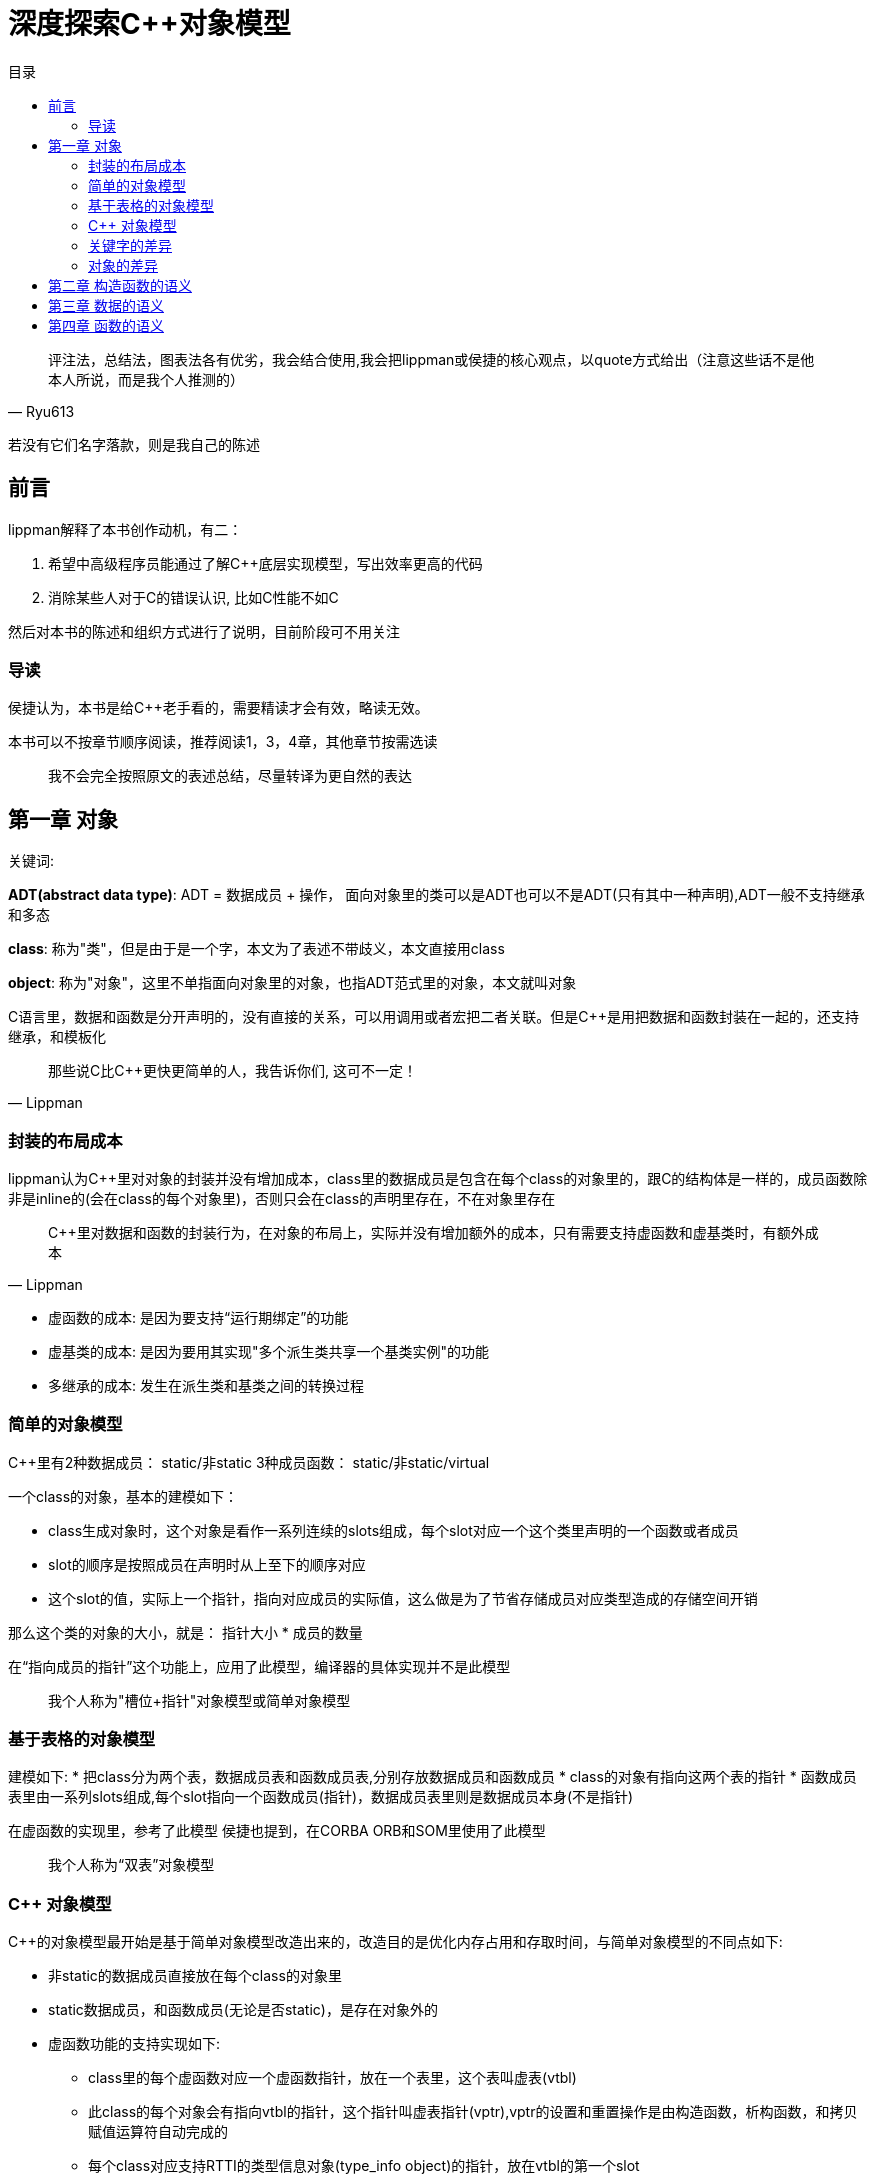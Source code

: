 = 深度探索C++对象模型
:toc:
:toc-title: 目录

[quote,Ryu613]
评注法，总结法，图表法各有优劣，我会结合使用,我会把lippman或侯捷的核心观点，以quote方式给出（注意这些话不是他本人所说，而是我个人推测的）

若没有它们名字落款，则是我自己的陈述

== 前言

lippman解释了本书创作动机，有二：

. 希望中高级程序员能通过了解C++底层实现模型，写出效率更高的代码
. 消除某些人对于C++的错误认识, 比如C++性能不如C

然后对本书的陈述和组织方式进行了说明，目前阶段可不用关注

=== 导读

侯捷认为，本书是给C++老手看的，需要精读才会有效，略读无效。

本书可以不按章节顺序阅读，推荐阅读1，3，4章，其他章节按需选读

> 我不会完全按照原文的表述总结，尽量转译为更自然的表达

== 第一章 对象

[关键词]
====
关键词:

**ADT(abstract data type)**: ADT = 数据成员 + 操作， 面向对象里的类可以是ADT也可以不是ADT(只有其中一种声明),ADT一般不支持继承和多态

**class**: 称为"类"，但是由于是一个字，本文为了表述不带歧义，本文直接用class

**object**: 称为"对象"，这里不单指面向对象里的对象，也指ADT范式里的对象，本文就叫对象
====

C语言里，数据和函数是分开声明的，没有直接的关系，可以用调用或者宏把二者关联。但是C++是用把数据和函数封装在一起的，还支持继承，和模板化

[quote,Lippman]
那些说C比C++更快更简单的人，我告诉你们, 这可不一定！

=== 封装的布局成本

lippman认为C++里对对象的封装并没有增加成本，class里的数据成员是包含在每个class的对象里的，跟C的结构体是一样的，成员函数除非是inline的(会在class的每个对象里)，否则只会在class的声明里存在，不在对象里存在

[quote,Lippman]
C++里对数据和函数的封装行为，在对象的布局上，实际并没有增加额外的成本，只有需要支持虚函数和虚基类时，有额外成本

* 虚函数的成本: 是因为要支持“运行期绑定”的功能
* 虚基类的成本: 是因为要用其实现"多个派生类共享一个基类实例"的功能
* 多继承的成本: 发生在派生类和基类之间的转换过程

=== 简单的对象模型

C++里有2种数据成员： static/非static
3种成员函数： static/非static/virtual

一个class的对象，基本的建模如下：

* class生成对象时，这个对象是看作一系列连续的slots组成，每个slot对应一个这个类里声明的一个函数或者成员
* slot的顺序是按照成员在声明时从上至下的顺序对应
* 这个slot的值，实际上一个指针，指向对应成员的实际值，这么做是为了节省存储成员对应类型造成的存储空间开销

那么这个类的对象的大小，就是： 指针大小 * 成员的数量

在“指向成员的指针”这个功能上，应用了此模型，编译器的具体实现并不是此模型

> 我个人称为"槽位+指针"对象模型或简单对象模型

=== 基于表格的对象模型

建模如下:
* 把class分为两个表，数据成员表和函数成员表,分别存放数据成员和函数成员
* class的对象有指向这两个表的指针
* 函数成员表里由一系列slots组成,每个slot指向一个函数成员(指针)，数据成员表里则是数据成员本身(不是指针)

在虚函数的实现里，参考了此模型
侯捷也提到，在CORBA ORB和SOM里使用了此模型

> 我个人称为“双表”对象模型

=== C++ 对象模型

C++的对象模型最开始是基于简单对象模型改造出来的，改造目的是优化内存占用和存取时间，与简单对象模型的不同点如下:

* 非static的数据成员直接放在每个class的对象里
* static数据成员，和函数成员(无论是否static)，是存在对象外的
* 虚函数功能的支持实现如下:
** class里的每个虚函数对应一个虚函数指针，放在一个表里，这个表叫虚表(vtbl)
** 此class的每个对象会有指向vtbl的指针，这个指针叫虚表指针(vptr),vptr的设置和重置操作是由构造函数，析构函数，和拷贝赋值运算符自动完成的
** 每个class对应支持RTTI的类型信息对象(type_info object)的指针，放在vtbl的第一个slot

==== 对继承的支持

[关键字]
====
**subobject**: 指派生类对应的基类的实例,放到了派生类的对象里,作为其下属的对象
====

C++支持单继承，多继承，虚继承，虚继承就是指基类只有一个实例，那么非虚继承就是派生类各自有各自的基类实例

如果用简单对象模型实现，可以在派生类的slot记录一个指针，指向基类的subobject，这种方式由于要记录一个指针，并且随着继承层数增多，存取基类所需的取指针次数就变多，所以在空间占用和存取上更麻烦，优点是若基类改变，不会导致这个派生类的对象大小也会改变。

或者发明一个基类表(bptr),类似虚表那样，存每个基类的地址。这种实现方法的优缺点：

* 优点
. 所有class的对象里，都有一个基类表，即对于继承的实现都一致，更容易理解
. 基类表的改变不会改变这个类的对象本身
* 缺点
. 空间占用，每个对象都要有一个基类表
. 存取麻烦：若继承的层数多，要多次用指针取基类，增加了存取所需次数，影响存取效率

在最初的C++对象模型里，不是如上文这么做的，而是把基类subobject的数据成员直接放在派生类的对象里，方便了派生类访问基类的数据成员，但是会导致若基类成员变化，这个基类和所有派生类都要重新编译

在C++2.0(据查是89年完成的)引入了虚基类(virtual base class)，原本的实现是为每个关联的虚基类加一个指针

其他演化出来的模型，要么加一个虚基类的表，要么在已有的虚表上记录虚基类的指针

==== 对象模型对程序的影响

不同的对象模型，会导致现有程序代码需要修改和新增

=== 关键字的差异

C++与C在关键字上差异性和复杂性主要是由于前者需要兼容C的语法导致的

[quote,Lippman]
====
C++复杂？还不是因为要兼容C语言的语法!
我老早(1986年)就想把C++与C的语法做隔离了！奈何贝尔实验室里有人不同意！class和struct的问题烦了我多少年？！
====

C++里同一个访问级别下的数据，在内存布局里也是按声明顺序排列的，但是这些访问级别整个的顺序，是不一定的

==== 原则上正确的构造体

某些利用struct取巧的做法，在C++未必能保证可行，lippman建议别那么做，例子看不大懂，先略

=== 对象的差异

C++支持三种程序设计范式：
. 程序模型: 就是C的写法
. 抽象数据类型模型: 就是前文所述的ADT对应的模型，没有继承，多态
. 面向对象模型：你懂的，后文称为OO paradigm

虽然C++支持以上三种编程范式，但是只用一种范式来编写程序，才不容易出问题, 不推荐混写范式

书中列举了一个例子，某个派生类被隐式强转为父类，导致类型裁剪，从而导致调用函数时调用的是父类的而不是自类，多态性失效

> C++实际场景还是以OO paradigm来写就行了，非必须没必要以前两种范式写程序

==== C++中如何实现多态

. 把指针从派生类类型转为基类类型后，可以支持多态:
. 用虚函数
. 用dynamic_cast和typeid运算符支持

[source,C++]
----
shape *ps = new circle(); // 把circle类型的指针转为基类的指针
ps->rotate(); // 通过虚函数，最终调用的是circle的rotate()
if(circle* pc = dynamic_cast<circle*>(ps)) // 为true时代表ps指针可被转化为circle类型的指针，并赋值给pc
----

class的对象要多少内存？

类对象需要的内存 = 非static数据成员的总大小 + 内存对齐和填充大小 + virtual需要的内存大小

==== 指针的类型

指针本身是一样的，都是一个内存地址，指针的占用空间在32位系统里是4字节(32位),在64位系统里是8字节(64位)

指针的类型来自于指向的对象的类型，用来告诉编译器这个指针指向的地址中的内容和大小是什么，若指针是void*,则该指针不知道如何操作指针指向的内容，可以推导出，转换指令并不会改变指针，只影响如何解读这个指针指向的内存是什么和多大

就是说，比如有一个类ZooAnimal, 派生了Bear类，那么若:

[source,C++]
----
Bear b;
ZooAnimal* pz = &b; // 指针只能操作Bear里的subobject(即ZooAnimal的部分)，可通过虚函数，处理Bear的成员
Bear *pb = &b; // 不仅可以操作Bear的subobject，还能操作Bear里的部分
----

> 少用C式类型转换，如(B)A;
> 由于性能原因，static_cast使用优先级应大于dynamic_cast,但是static_cast只能向上转换，是在编译器确定类型，dynamic_cast可以上下转换，是在运行时确定类型

两个问题：

. 为什么拷贝赋值后作为基类的对象，不能调用被拷贝的派生类的函数？
    答： 基类和派生类初始化时，所占的内存和地址就是确定好的，强行把派生类类型赋值给基类，由于基类所占的大小早已固定，派生类的大小又大于基类，所以会把派生类多出来的部分切割舍弃，只留下基类subobject的部分，所以没有了多态性
. 如果赋值时对应的构造函数是将一个对象完整拷贝到另一个对象，拷贝后的新对象的vptr为什么不是指向原对象的vtbl?
    答： 是因为编译器要进行拷贝赋值操作时，要确保带有虚指针的对象里，这些虚指针的值，都不能被原对象初始化或改变

> 若要使用多态，就需要用指针或引用，不能直接用对象，这是因为指针或引用只会改变如何解释所指向的内容和大小，不会改变内容，而对象的拷贝赋值操作，会改变内容，但是由于初始化时基类所占用的内存大小已经确定没法更改，所以派生类会只取基类subobject的部分，把其他部分切除抛弃，所以失去了多态性

ADT范式(也叫OB(object-based(基于对象)))的优点：

不可继承，不支持多态，故没有虚表和虚指针，调用速度快(所有函数调用在编译期就可确定)，数据紧凑(不需要设置虚表和虚指针)，但是不太灵活。

选择OO还是OB视情况而定

== 第二章 构造函数的语义

== 第三章 数据的语义

== 第四章 函数的语义
